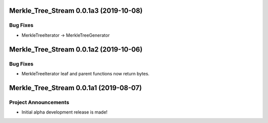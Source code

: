 Merkle_Tree_Stream 0.0.1a3 (2019-10-08)
=======================================

Bug Fixes
---------

- MerkleTreeIterator -> MerkleTreeGenerator


Merkle_Tree_Stream 0.0.1a2 (2019-10-06)
=======================================

Bug Fixes
---------

- MerkleTreeIterator leaf and parent functions now return bytes.


Merkle_Tree_Stream 0.0.1a1 (2019-08-07)
=======================================

Project Announcements
---------------------

- Initial alpha development release is made!
